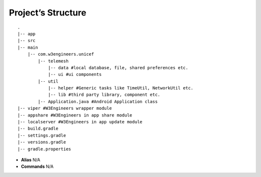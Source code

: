 .. _project_structure:

Project’s Structure
-------------------

::

       .
       |-- app
       |-- src
       |-- main
           |-- com.w3engineers.unicef
               |-- telemesh
                   |-- data #local database, file, shared preferences etc.
                   |-- ui #ui components
               |-- util
                   |-- helper #Generic tasks like TimeUtil, NetworkUtil etc.
                   |-- lib #third party library, component etc.
               |-- Application.java #Android Application class
       |-- viper #W3Engineers wrapper module
       |-- appshare #W3Engineers in app share module
       |-- localserver #W3Engineers in app update module
       |-- build.gradle
       |-- settings.gradle
       |-- versions.gradle
       |-- gradle.properties

-  **Alias** N/A

-  **Commands** N/A
